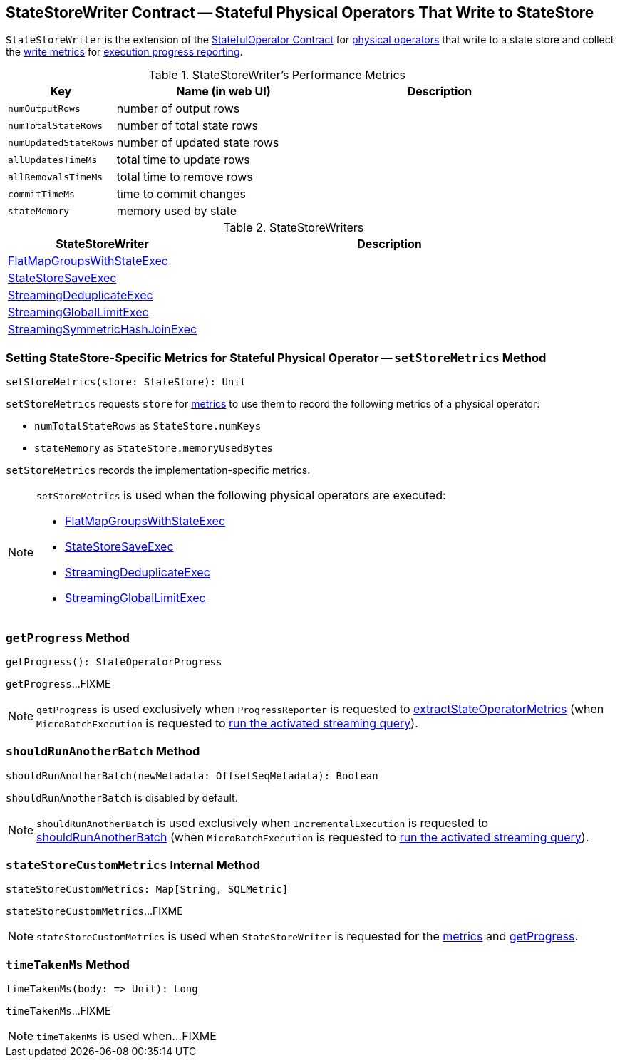 == [[StateStoreWriter]] StateStoreWriter Contract -- Stateful Physical Operators That Write to StateStore

`StateStoreWriter` is the extension of the <<spark-sql-streaming-StatefulOperator.adoc#, StatefulOperator Contract>> for <<implementations, physical operators>> that write to a state store and collect the <<metrics, write metrics>> for <<getProgress, execution progress reporting>>.

[[metrics]]
.StateStoreWriter's Performance Metrics
[cols="1m,2,2",options="header",width="100%"]
|===
| Key
| Name (in web UI)
| Description

| numOutputRows
| number of output rows
| [[numOutputRows]]

| numTotalStateRows
| number of total state rows
| [[numTotalStateRows]]

| numUpdatedStateRows
| number of updated state rows
| [[numUpdatedStateRows]]

| allUpdatesTimeMs
| total time to update rows
| [[allUpdatesTimeMs]]

| allRemovalsTimeMs
| total time to remove rows
| [[allRemovalsTimeMs]]

| commitTimeMs
| time to commit changes
| [[commitTimeMs]]

| stateMemory
| memory used by state
| [[stateMemory]]

|===

[[implementations]]
.StateStoreWriters
[cols="1,2",options="header",width="100%"]
|===
| StateStoreWriter
| Description

| <<spark-sql-streaming-FlatMapGroupsWithStateExec.adoc#, FlatMapGroupsWithStateExec>>
| [[FlatMapGroupsWithStateExec]]

| <<spark-sql-streaming-StateStoreSaveExec.adoc#, StateStoreSaveExec>>
| [[StateStoreSaveExec]]

| <<spark-sql-streaming-StreamingDeduplicateExec.adoc#, StreamingDeduplicateExec>>
| [[StreamingDeduplicateExec]]

| <<spark-sql-streaming-StreamingGlobalLimitExec.adoc#, StreamingGlobalLimitExec>>
| [[StreamingGlobalLimitExec]]

| <<spark-sql-streaming-StreamingSymmetricHashJoinExec.adoc#, StreamingSymmetricHashJoinExec>>
| [[StreamingSymmetricHashJoinExec]]

|===

=== [[setStoreMetrics]] Setting StateStore-Specific Metrics for Stateful Physical Operator -- `setStoreMetrics` Method

[source, scala]
----
setStoreMetrics(store: StateStore): Unit
----

`setStoreMetrics` requests `store` for link:spark-sql-streaming-StateStore.adoc#metrics[metrics] to use them to record the following metrics of a physical operator:

* `numTotalStateRows` as `StateStore.numKeys`

* `stateMemory` as `StateStore.memoryUsedBytes`

`setStoreMetrics` records the implementation-specific metrics.

[NOTE]
====
`setStoreMetrics` is used when the following physical operators are executed:

* <<spark-sql-streaming-FlatMapGroupsWithStateExec.adoc#, FlatMapGroupsWithStateExec>>
* <<spark-sql-streaming-StateStoreSaveExec.adoc#, StateStoreSaveExec>>
* <<spark-sql-streaming-StreamingDeduplicateExec.adoc#, StreamingDeduplicateExec>>
* <<spark-sql-streaming-StreamingGlobalLimitExec.adoc#, StreamingGlobalLimitExec>>
====

=== [[getProgress]] `getProgress` Method

[source, scala]
----
getProgress(): StateOperatorProgress
----

`getProgress`...FIXME

NOTE: `getProgress` is used exclusively when `ProgressReporter` is requested to <<spark-sql-streaming-ProgressReporter.adoc#extractStateOperatorMetrics, extractStateOperatorMetrics>> (when `MicroBatchExecution` is requested to <<spark-sql-streaming-MicroBatchExecution.adoc#runActivatedStream, run the activated streaming query>>).

=== [[shouldRunAnotherBatch]] `shouldRunAnotherBatch` Method

[source, scala]
----
shouldRunAnotherBatch(newMetadata: OffsetSeqMetadata): Boolean
----

`shouldRunAnotherBatch` is disabled by default.

NOTE: `shouldRunAnotherBatch` is used exclusively when `IncrementalExecution` is requested to <<spark-sql-streaming-IncrementalExecution.adoc#shouldRunAnotherBatch, shouldRunAnotherBatch>> (when `MicroBatchExecution` is requested to <<spark-sql-streaming-MicroBatchExecution.adoc#runActivatedStream, run the activated streaming query>>).

=== [[stateStoreCustomMetrics]] `stateStoreCustomMetrics` Internal Method

[source, scala]
----
stateStoreCustomMetrics: Map[String, SQLMetric]
----

`stateStoreCustomMetrics`...FIXME

NOTE: `stateStoreCustomMetrics` is used when `StateStoreWriter` is requested for the <<metrics, metrics>> and <<getProgress, getProgress>>.

=== [[timeTakenMs]] `timeTakenMs` Method

[source, scala]
----
timeTakenMs(body: => Unit): Long
----

`timeTakenMs`...FIXME

NOTE: `timeTakenMs` is used when...FIXME
